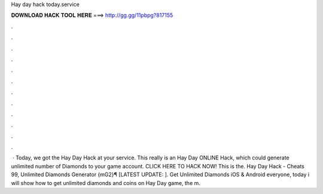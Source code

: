 Hay day hack today.service

𝐃𝐎𝐖𝐍𝐋𝐎𝐀𝐃 𝐇𝐀𝐂𝐊 𝐓𝐎𝐎𝐋 𝐇𝐄𝐑𝐄 ===> http://gg.gg/11pbpg?817155

.

.

.

.

.

.

.

.

.

.

.

.

 · Today, we got the Hay Day Hack at your service. This really is an Hay Day ONLINE Hack, which could generate unlimited number of Diamonds to your game account. CLICK HERE TO HACK NOW! This is the. Hay Day Hack - Cheats 99, Unlimited Diamonds Generator {mG2}¶ [LATEST UPDATE: ]. Get Unlimited Diamonds iOS & Android  everyone, today i will show how to get unlimited diamonds and coins on Hay Day game, the m.
